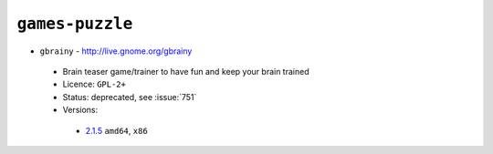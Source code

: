 ``games-puzzle``
----------------

* ``gbrainy`` - http://live.gnome.org/gbrainy

 * Brain teaser game/trainer to have fun and keep your brain trained
 * Licence: ``GPL-2+``
 * Status: deprecated, see :issue:`751`
 * Versions:

  * `2.1.5 <https://github.com/JNRowe/jnrowe-misc/blob/master/games-puzzle/gbrainy/gbrainy-2.1.5.ebuild>`__  ``amd64``, ``x86``

